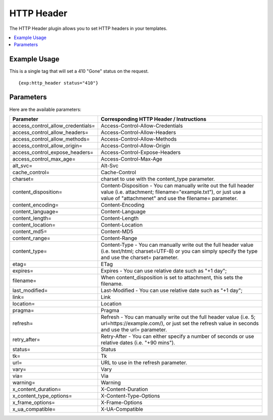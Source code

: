 .. # This source file is part of the open source project
   # ExpressionEngine User Guide (https://github.com/ExpressionEngine/ExpressionEngine-User-Guide)
   #
   # @link      https://expressionengine.com/
   # @copyright Copyright (c) 2003-2019, EllisLab Corp. (https://ellislab.com)
   # @license   https://expressionengine.com/license Licensed under Apache License, Version 2.0

###########
HTTP Header
###########

The HTTP Header plugin allows you to set HTTP headers in your templates.

.. contents::
  :local:

*************
Example Usage
*************

This is a single tag that will set a 410 "Gone" status on the request.

::

  {exp:http_header status="410"}

**********
Parameters
**********

Here are the available parameters:

+-----------------------------------+-----------------------------------------------------------------------------------------------------------------------------------------------------------------------------------------+
| Parameter                         | Corresponding HTTP Header / Instructions                                                                                                                                                |
+===================================+=========================================================================================================================================================================================+
| access_control_allow_credentials= | Access-Control-Allow-Credentials                                                                                                                                                        |
+-----------------------------------+-----------------------------------------------------------------------------------------------------------------------------------------------------------------------------------------+
| access_control_allow_headers=     | Access-Control-Allow-Headers                                                                                                                                                            |
+-----------------------------------+-----------------------------------------------------------------------------------------------------------------------------------------------------------------------------------------+
| access_control_allow_methods=     | Access-Control-Allow-Methods                                                                                                                                                            |
+-----------------------------------+-----------------------------------------------------------------------------------------------------------------------------------------------------------------------------------------+
| access_control_allow_origin=      | Access-Control-Allow-Origin                                                                                                                                                             |
+-----------------------------------+-----------------------------------------------------------------------------------------------------------------------------------------------------------------------------------------+
| access_control_expose_headers=    | Access-Control-Expose-Headers                                                                                                                                                           |
+-----------------------------------+-----------------------------------------------------------------------------------------------------------------------------------------------------------------------------------------+
| access_control_max_age=           | Access-Control-Max-Age                                                                                                                                                                  |
+-----------------------------------+-----------------------------------------------------------------------------------------------------------------------------------------------------------------------------------------+
| alt_svc=                          | Alt-Svc                                                                                                                                                                                 |
+-----------------------------------+-----------------------------------------------------------------------------------------------------------------------------------------------------------------------------------------+
| cache_control=                    | Cache-Control                                                                                                                                                                           |
+-----------------------------------+-----------------------------------------------------------------------------------------------------------------------------------------------------------------------------------------+
| charset=                          | charset to use with the content_type parameter.                                                                                                                                         |
+-----------------------------------+-----------------------------------------------------------------------------------------------------------------------------------------------------------------------------------------+
| content_disposition=              | Content-Disposition - You can manually write out the full header value (i.e. attachment; filename="example.txt"), or just use a value of "attachmenet" and use the filename= parameter. |
+-----------------------------------+-----------------------------------------------------------------------------------------------------------------------------------------------------------------------------------------+
| content_encoding=                 | Content-Encoding                                                                                                                                                                        |
+-----------------------------------+-----------------------------------------------------------------------------------------------------------------------------------------------------------------------------------------+
| content_language=                 | Content-Language                                                                                                                                                                        |
+-----------------------------------+-----------------------------------------------------------------------------------------------------------------------------------------------------------------------------------------+
| content_length=                   | Content-Length                                                                                                                                                                          |
+-----------------------------------+-----------------------------------------------------------------------------------------------------------------------------------------------------------------------------------------+
| content_location=                 | Content-Location                                                                                                                                                                        |
+-----------------------------------+-----------------------------------------------------------------------------------------------------------------------------------------------------------------------------------------+
| content_md5=                      | Content-MD5                                                                                                                                                                             |
+-----------------------------------+-----------------------------------------------------------------------------------------------------------------------------------------------------------------------------------------+
| content_range=                    | Content-Range                                                                                                                                                                           |
+-----------------------------------+-----------------------------------------------------------------------------------------------------------------------------------------------------------------------------------------+
| content_type=                     | Content-Type - You can manually write out the full header value (i.e. text/html; charset=UTF-8) or you can simply specify the type and use the charset= parameter.                      |
+-----------------------------------+-----------------------------------------------------------------------------------------------------------------------------------------------------------------------------------------+
| etag=                             | ETag                                                                                                                                                                                    |
+-----------------------------------+-----------------------------------------------------------------------------------------------------------------------------------------------------------------------------------------+
| expires=                          | Expires - You can use relative date such as "+1 day";                                                                                                                                   |
+-----------------------------------+-----------------------------------------------------------------------------------------------------------------------------------------------------------------------------------------+
| filename=                         | When content_disposition is set to attachment, this sets the filename.                                                                                                                  |
+-----------------------------------+-----------------------------------------------------------------------------------------------------------------------------------------------------------------------------------------+
| last_modified=                    | Last-Modified - You can use relative date such as "+1 day";                                                                                                                             |
+-----------------------------------+-----------------------------------------------------------------------------------------------------------------------------------------------------------------------------------------+
| link=                             | Link                                                                                                                                                                                    |
+-----------------------------------+-----------------------------------------------------------------------------------------------------------------------------------------------------------------------------------------+
| location=                         | Location                                                                                                                                                                                |
+-----------------------------------+-----------------------------------------------------------------------------------------------------------------------------------------------------------------------------------------+
| pragma=                           | Pragma                                                                                                                                                                                  |
+-----------------------------------+-----------------------------------------------------------------------------------------------------------------------------------------------------------------------------------------+
| refresh=                          | Refresh - You can manually write out the full header value (i.e. 5; url=https://example.com/), or just set the refresh value in seconds and use the url= parameter.                     |
+-----------------------------------+-----------------------------------------------------------------------------------------------------------------------------------------------------------------------------------------+
| retry_after=                      | Retry-After - You can either specify a number of seconds or use relative dates (i.e. "+90 mins").                                                                                       |
+-----------------------------------+-----------------------------------------------------------------------------------------------------------------------------------------------------------------------------------------+
| status=                           | Status                                                                                                                                                                                  |
+-----------------------------------+-----------------------------------------------------------------------------------------------------------------------------------------------------------------------------------------+
| tk=                               | Tk                                                                                                                                                                                      |
+-----------------------------------+-----------------------------------------------------------------------------------------------------------------------------------------------------------------------------------------+
| url=                              | URL to use in the refresh parameter.                                                                                                                                                    |
+-----------------------------------+-----------------------------------------------------------------------------------------------------------------------------------------------------------------------------------------+
| vary=                             | Vary                                                                                                                                                                                    |
+-----------------------------------+-----------------------------------------------------------------------------------------------------------------------------------------------------------------------------------------+
| via=                              | Via                                                                                                                                                                                     |
+-----------------------------------+-----------------------------------------------------------------------------------------------------------------------------------------------------------------------------------------+
| warning=                          | Warning                                                                                                                                                                                 |
+-----------------------------------+-----------------------------------------------------------------------------------------------------------------------------------------------------------------------------------------+
| x_content_duration=               | X-Content-Duration                                                                                                                                                                      |
+-----------------------------------+-----------------------------------------------------------------------------------------------------------------------------------------------------------------------------------------+
| x_content_type_options=           | X-Content-Type-Options                                                                                                                                                                  |
+-----------------------------------+-----------------------------------------------------------------------------------------------------------------------------------------------------------------------------------------+
| x_frame_options=                  | X-Frame-Options                                                                                                                                                                         |
+-----------------------------------+-----------------------------------------------------------------------------------------------------------------------------------------------------------------------------------------+
| x_ua_compatible=                  | X-UA-Compatible                                                                                                                                                                         |
+-----------------------------------+-----------------------------------------------------------------------------------------------------------------------------------------------------------------------------------------+
